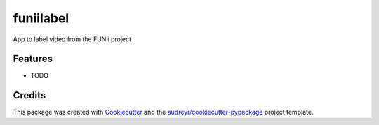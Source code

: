 ===============================
funiilabel
===============================


.. image:: https://img.shields.io/travis/alexisfcote/FuniiLabel.svg
        :target: https://travis-ci.org/alexisfcote/FuniiLabel


App to label video from the FUNii project


Features
--------

* TODO

Credits
---------

This package was created with Cookiecutter_ and the `audreyr/cookiecutter-pypackage`_ project template.

.. _Cookiecutter: https://github.com/audreyr/cookiecutter
.. _`audreyr/cookiecutter-pypackage`: https://github.com/audreyr/cookiecutter-pypackage

